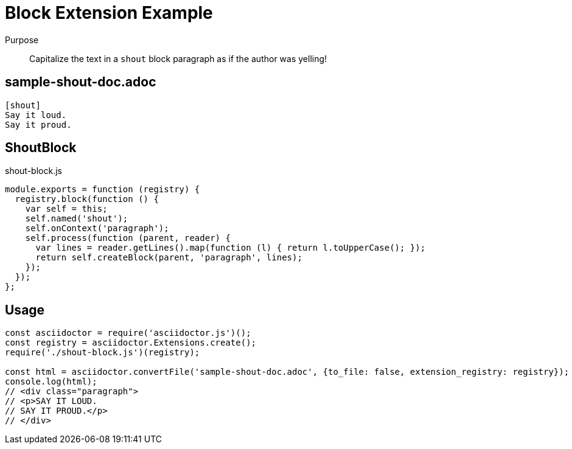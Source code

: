 = Block Extension Example

Purpose::
Capitalize the text in a `shout` block paragraph as if the author was yelling!

== sample-shout-doc.adoc

```adoc
[shout]
Say it loud.
Say it proud.
```

== ShoutBlock

.shout-block.js
```js
module.exports = function (registry) {
  registry.block(function () {
    var self = this;
    self.named('shout');
    self.onContext('paragraph');
    self.process(function (parent, reader) {
      var lines = reader.getLines().map(function (l) { return l.toUpperCase(); });
      return self.createBlock(parent, 'paragraph', lines);
    });
  });
};
```

== Usage

```js
const asciidoctor = require('asciidoctor.js')();
const registry = asciidoctor.Extensions.create();
require('./shout-block.js')(registry);

const html = asciidoctor.convertFile('sample-shout-doc.adoc', {to_file: false, extension_registry: registry});
console.log(html);
// <div class="paragraph">
// <p>SAY IT LOUD.
// SAY IT PROUD.</p>
// </div>
```
